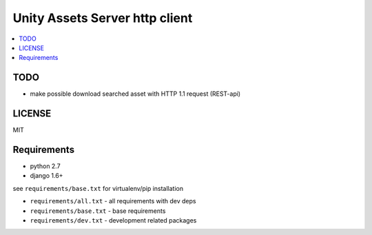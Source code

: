 ===============================
Unity Assets Server http client
===============================

.. contents:: :local:
   :depth: 2


TODO
----

- make possible download searched asset with HTTP 1.1 request (REST-api)

LICENSE
-------
MIT

Requirements
------------

- python 2.7
- django 1.6+

see ``requirements/base.txt`` for virtualenv/pip installation

- ``requirements/all.txt`` - all requirements with dev deps
- ``requirements/base.txt`` - base requirements
- ``requirements/dev.txt`` - development related packages

